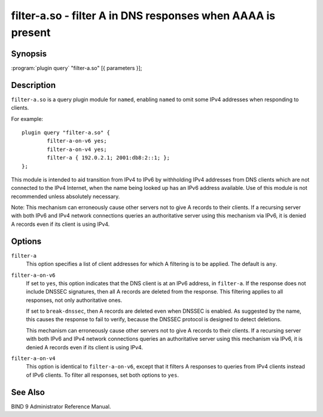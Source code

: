 .. Copyright (C) Internet Systems Consortium, Inc. ("ISC")
..
.. SPDX-License-Identifier: MPL-2.0
..
.. This Source Code Form is subject to the terms of the Mozilla Public
.. License, v. 2.0.  If a copy of the MPL was not distributed with this
.. file, you can obtain one at https://mozilla.org/MPL/2.0/.
..
.. See the COPYRIGHT file distributed with this work for additional
.. information regarding copyright ownership.

.. highlight: console

.. _man_filter-a:

filter-a.so - filter A in DNS responses when AAAA is present
---------------------------------------------------------------

Synopsis
~~~~~~~~

:program:`plugin query` "filter-a.so" [{ parameters }];

Description
~~~~~~~~~~~

``filter-a.so`` is a query plugin module for ``named``, enabling
``named`` to omit some IPv4 addresses when responding to clients.

For example:

::

   plugin query "filter-a.so" {
           filter-a-on-v6 yes;
           filter-a-on-v4 yes;
           filter-a { 192.0.2.1; 2001:db8:2::1; };
   };

This module is intended to aid transition from IPv4 to IPv6 by
withholding IPv4 addresses from DNS clients which are not connected to
the IPv4 Internet, when the name being looked up has an IPv6 address
available. Use of this module is not recommended unless absolutely
necessary.

Note: This mechanism can erroneously cause other servers not to give
A records to their clients. If a recursing server with both IPv6 and
IPv4 network connections queries an authoritative server using this
mechanism via IPv6, it is denied A records even if its client is
using IPv4.

Options
~~~~~~~

``filter-a``
   This option specifies a list of client addresses for which A filtering is to
   be applied. The default is ``any``.

``filter-a-on-v6``
   If set to ``yes``, this option indicates that the DNS client is at an IPv6 address, in
   ``filter-a``. If the response does not include DNSSEC
   signatures, then all A records are deleted from the response. This
   filtering applies to all responses, not only authoritative
   ones.

   If set to ``break-dnssec``, then A records are deleted even when
   DNSSEC is enabled. As suggested by the name, this causes the response
   to fail to verify, because the DNSSEC protocol is designed to detect
   deletions.

   This mechanism can erroneously cause other servers not to give A
   records to their clients. If a recursing server with both IPv6 and IPv4
   network connections queries an authoritative server using this
   mechanism via IPv6, it is denied A records even if its client is
   using IPv4.

``filter-a-on-v4``
   This option is identical to ``filter-a-on-v6``, except that it filters A responses
   to queries from IPv4 clients instead of IPv6 clients. To filter all
   responses, set both options to ``yes``.

See Also
~~~~~~~~

BIND 9 Administrator Reference Manual.
